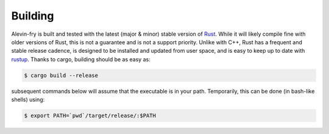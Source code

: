Building
========

Alevin-fry is built and tested with the latest (major & minor) stable version of `Rust <https://www.rust-lang.org/>`_. While it will likely compile fine with older versions of Rust, this is not a guarantee and is not a support priority.  Unlike with C++, Rust has a frequent and stable release cadence, is designed to be installed and updated from user space, and is easy to keep up to date with `rustup <https://rustup.rs/>`_. Thanks to cargo, building should be as easy as:

.. code:: bash

    $ cargo build --release

subsequent commands below will assume that the executable is in your path. Temporarily, this can be done (in bash-like shells) using:

.. code:: bash

    $ export PATH=`pwd`/target/release/:$PATH

